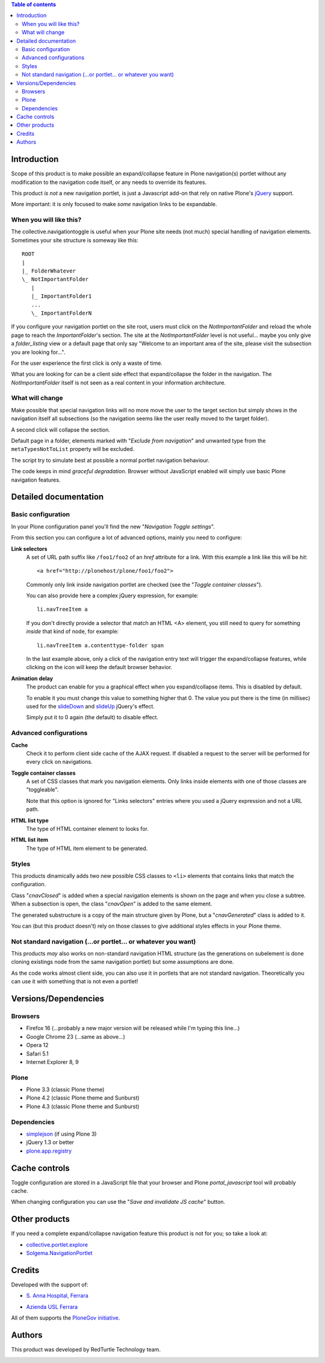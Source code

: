 .. contents:: **Table of contents**

Introduction
============

Scope of this product is to make possible an expand/collapse feature in Plone navigation(s)
portlet without any modification to the navigation code itself, or any needs to override its features.

This product *is not* a new navigation portlet, is just a Javascript add-on that rely on native Plone's
`jQuery`__ support.

__ http://jquery.com/

More important: it is only focused to make *some* navigation links to be expandable. 

When you will like this?
------------------------

The collective.navigationtoggle is useful when your Plone site needs (not much) special handling of
navigation elements. Sometimes your site structure is someway like this::

    ROOT
    |
    |_ FolderWhatever
    \_ NotImportantFolder
       |
       |_ ImportantFolder1
       ...
       \_ ImportantFolderN

If you configure your navigation portlet on the site root, users must click on the *NotImportantFolder*
and reload the whole page to reach the *ImportantFolder*'s section.
The site at the *NotImportantFolder* level is not useful... maybe you only give a *folder_listing* view
or a default page that only say "Welcome to an important area of the site, please visit the subsection
you are looking for...".

For the user experience the first click is only a waste of time.

What you are looking for can be a client side effect that expand/collapse the folder in the navigation.
The *NotImportantFolder* itself is not seen as a real content in your information architecture.

What will change
----------------

.. image:: http://blog.redturtle.it/pypi-images/collective.navigationtoggle/collective.navigationtoggle-0.3.0-01.png/image_mini
   :align: left
   :alt: Closed navigation from AUSL site
   :target: http://blog.redturtle.it/pypi-images/collective.navigationtoggle/collective.navigationtoggle-0.3.0-01.png

.. image:: http://blog.redturtle.it/pypi-images/collective.navigationtoggle/collective.navigationtoggle-0.3.0-02.png/image_mini
   :align: right
   :alt: Open navigation from AUSL site
   :target: http://blog.redturtle.it/pypi-images/collective.navigationtoggle/collective.navigationtoggle-0.3.0-02.png

Make possible that special navigation links will no more move the user to the target section but simply
shows in the navigation itself all subsections (so the navigation seems like the user really moved to
the target folder).

A second click will collapse the section.

Default page in a folder, elements marked with "*Exclude from navigation*" and unwanted
type from the ``metaTypesNotToList`` property will be excluded.

The script try to simulate best at possible a normal portlet navigation behaviour.

The code keeps in mind *graceful degradation*. Browser without JavaScript enabled will simply use basic
Plone navigation features.

Detailed documentation
======================

Basic configuration
-------------------

In your Plone configuration panel you'll find the new "*Navigation Toggle settings*".

.. image:: http://blog.redturtle.it/pypi-images/collective.navigationtoggle/collective.navigationtoggle-0.4.0-01.png/image_preview
   :alt: Setup of Navigation Toggle configuration
   :target: http://blog.redturtle.it/pypi-images/collective.navigationtoggle/collective.navigationtoggle-0.4.0-01.png


From this section you can configure a lot of advanced options, mainly you need to configure:

**Link selectors**
    A set of URL path suffix like ``/foo1/foo2`` of an *href* attribute for a link.
    With this example a link like this will be *hit*::
    
        <a href="http://plonehost/plone/foo1/foo2">
    
    Commonly only link inside navigation portlet are checked (see the "*Toggle container classes*").
    
    You can also provide here a complex jQuery expression, for example::
    
        li.navTreeItem a
    
    If you don't directly provide a selector that match an HTML <A> element, you still need to query for something
    *inside* that kind of node, for example::
    
        li.navTreeItem a.contenttype-folder span
    
    In the last example above, only a click of the navigation entry text will trigger the expand/collapse features,
    while clicking on the icon will keep the default browser behavior.

**Animation delay**
    The product can enable for you a graphical effect when you expand/collapse items. This is disabled by
    default.

    To enable it you must change this value to something higher that 0. The value you put there is the time
    (in millisec) used for the `slideDown`__ and `slideUp`__ jQuery's effect.

    __ http://api.jquery.com/slideDown/
    __ http://api.jquery.com/slideUp/

    Simply put it to 0 again (the default) to disable effect.

Advanced configurations
-----------------------

**Cache**
    Check it to perform client side cache of the AJAX request.
    If disabled a request to the server will be performed for every click on navigations.

**Toggle container classes**
    A set of CSS classes that mark you navigation elements.
    Only links inside elements with one of those classes are "toggleable".
    
    Note that this option is ignored for "Links selectors" entries where you used a jQuery
    expression and not a URL path.

**HTML list type**
    The type of HTML container element to looks for.

**HTML list item**
    The type of HTML item element to be generated.

Styles
------

This products dinamically adds two new possible CSS classes to ``<li>`` elements that contains links that match
the configuration.

Class "*cnavClosed*" is added when a special navigation elements is shown on the page and when you close
a subtree.
When a subsection is open, the class "*cnavOpen*" is added to the same element.

The generated substructure is a copy of the main structure given by Plone, but a "*cnavGenerated*" class is
added to it.

You can (but this product doesn't) rely on those classes to give additional styles effects in your
Plone theme.

Not standard navigation (...or portlet... or whatever you want)
---------------------------------------------------------------

This products *may* also works on non-standard navigation HTML structure (as the generations on subelement
is done cloning existings node from the same navigation portlet) but some assumptions are done.

As the code works almost client side, you can also use it in portlets that are not standard navigation.
Theoretically you can use it with something that is not even a portlet!

Versions/Dependencies
=====================

Browsers
--------

* Firefox 16 (...probably a new major version will be released while I'm typing this line...)
* Google Chrome 23 (...same as above...)
* Opera 12
* Safari 5.1
* Internet Explorer 8, 9

Plone
-----

* Plone 3.3 (classic Plone theme)
* Plone 4.2 (classic Plone theme and Sunburst)
* Plone 4.3 (classic Plone theme and Sunburst)

Dependencies
------------

* `simplejson`__ (if using Plone 3)
* jQuery 1.3 or better
* `plone.app.registry`__

__ http://pypi.python.org/pypi/simplejson
__ http://pypi.python.org/pypi/plone.app.registry

Cache controls
==============

Toggle configuration are stored in a JavaScript file that your browser and Plone *portal_javascript* tool
will probably cache.

When changing configuration you can use the "*Save and invalidate JS cache*" button.

Other products
==============

If you need a complete expand/collapse navigation feature this product is not for you; so take a
look at:

* `collective.portlet.explore`__
* `Solgema.NavigationPortlet`__

__ http://pypi.python.org/pypi/collective.portlet.explore
__ http://plone.org/products/solgema.navigationportlet

Credits
=======

Developed with the support of:

* `S. Anna Hospital, Ferrara`__
  
  .. image:: http://www.ospfe.it/ospfe-logo.jpg 
     :alt: S. Anna Hospital logo

* `Azienda USL Ferrara`__

  .. image:: http://www.ausl.fe.it/logo_ausl.gif
     :alt: Azienda USL logo

All of them supports the `PloneGov initiative`__.

__ http://www.ospfe.it/
__ http://www.ausl.fe.it/
__ http://www.plonegov.it/

Authors
=======

This product was developed by RedTurtle Technology team.

.. image:: http://www.redturtle.it/redturtle_banner.png
   :alt: RedTurtle Technology Site
   :target: http://www.redturtle.it/

